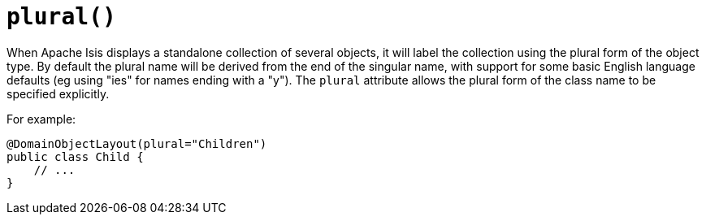 [#plural]
= `plural()`

:Notice: Licensed to the Apache Software Foundation (ASF) under one or more contributor license agreements. See the NOTICE file distributed with this work for additional information regarding copyright ownership. The ASF licenses this file to you under the Apache License, Version 2.0 (the "License"); you may not use this file except in compliance with the License. You may obtain a copy of the License at. http://www.apache.org/licenses/LICENSE-2.0 . Unless required by applicable law or agreed to in writing, software distributed under the License is distributed on an "AS IS" BASIS, WITHOUT WARRANTIES OR  CONDITIONS OF ANY KIND, either express or implied. See the License for the specific language governing permissions and limitations under the License.
:page-partial:


When Apache Isis displays a standalone collection of several objects, it will label the collection using the plural form of the object type.
By default the plural name will be derived from the end of the singular name, with support for some basic English language defaults (eg using "ies" for names ending with a "y").
The `plural` attribute allows the plural form of the class name to be specified explicitly.

For example:

[source,java]
----
@DomainObjectLayout(plural="Children")
public class Child {
    // ...
}
----


